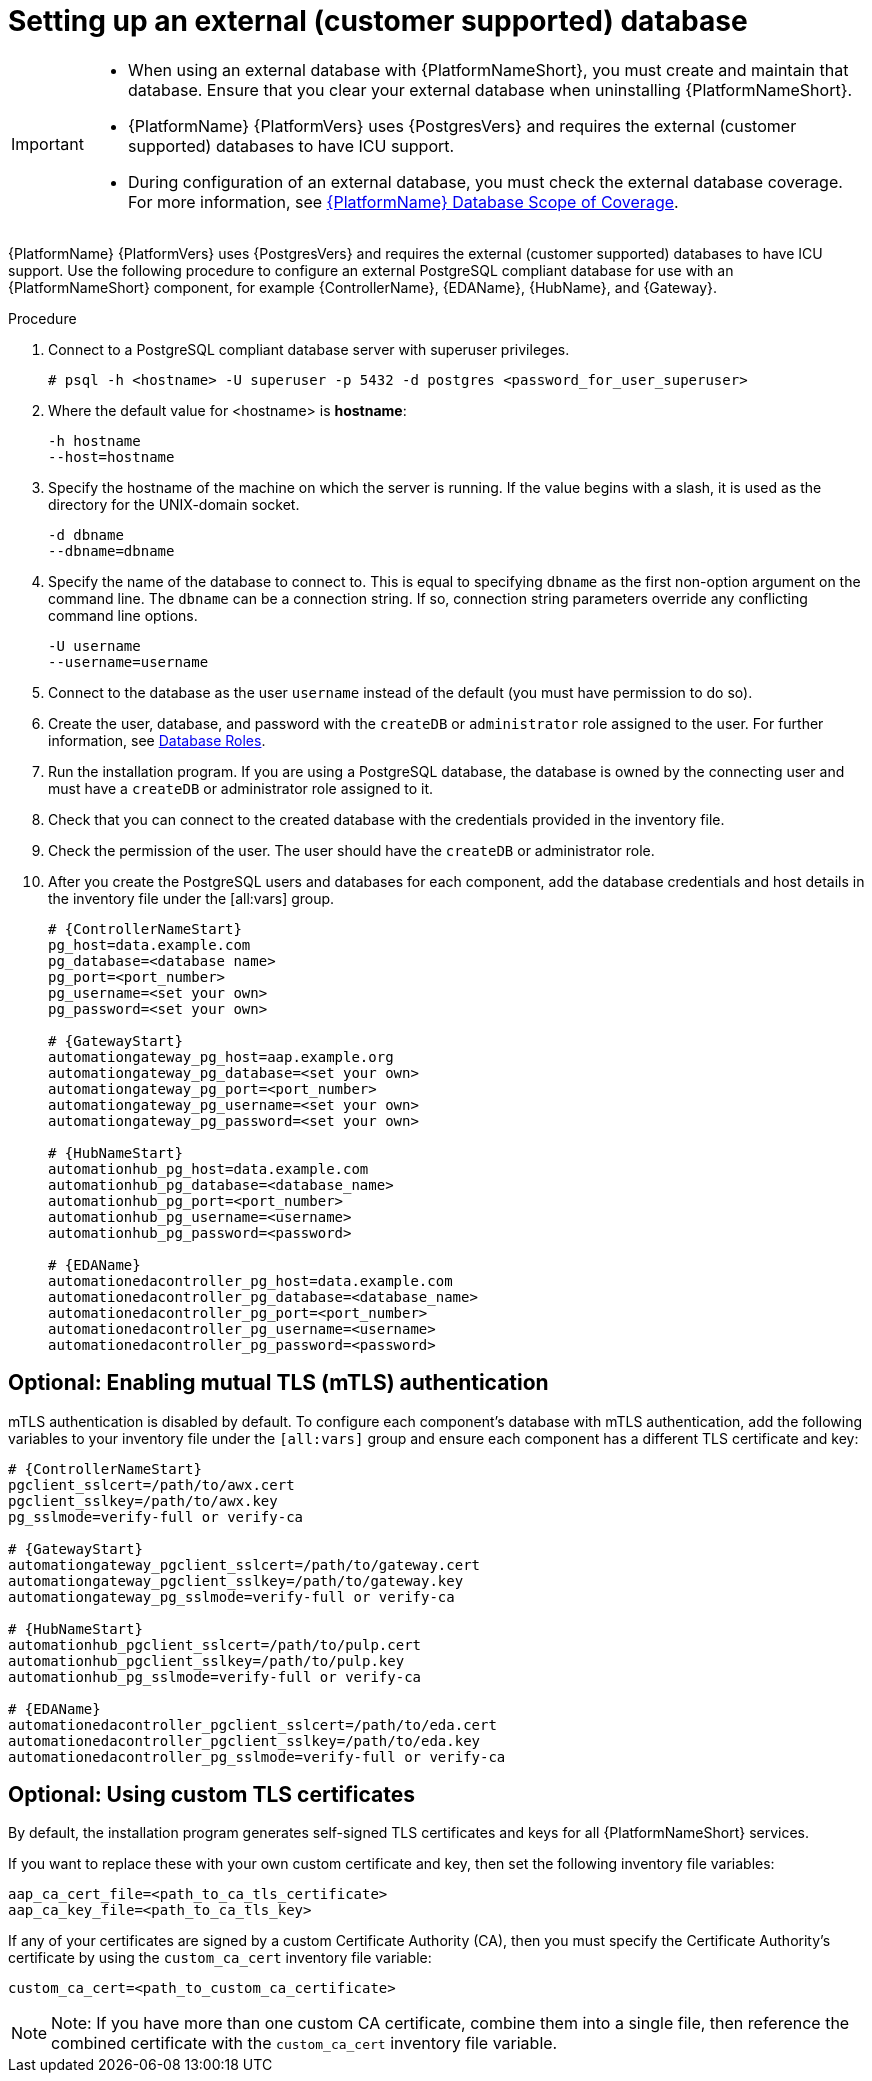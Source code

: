 [id="proc-setup-postgresql-ext-database"]

= Setting up an external (customer supported) database

[IMPORTANT]
====
* When using an external database with {PlatformNameShort}, you must create and maintain that database. Ensure that you clear your external database when uninstalling {PlatformNameShort}.

* {PlatformName} {PlatformVers} uses {PostgresVers} and requires the external (customer supported) databases to have ICU support.

* During configuration of an external database, you must check the external database coverage. For more information, see link:https://access.redhat.com/articles/4010491[{PlatformName} Database Scope of Coverage].
====  

{PlatformName} {PlatformVers} uses {PostgresVers} and requires the external (customer supported) databases to have ICU support. Use the following procedure to configure an external PostgreSQL compliant database for use with an {PlatformNameShort} component, for example {ControllerName}, {EDAName}, {HubName}, and {Gateway}.

.Procedure
. Connect to a PostgreSQL compliant database server with superuser privileges.
+
----
# psql -h <hostname> -U superuser -p 5432 -d postgres <password_for_user_superuser>
----
+
. Where the default value for <hostname> is *hostname*:
+
----
-h hostname
--host=hostname
----
+
. Specify the hostname of the machine on which the server is running. 
If the value begins with a slash, it is used as the directory for the UNIX-domain socket.
+
----
-d dbname
--dbname=dbname 
----
+
. Specify the name of the database to connect to. 
This is equal to specifying `dbname` as the first non-option argument on the command line. 
The `dbname` can be a connection string. 
If so, connection string parameters override any conflicting command line options.
+
----
-U username
--username=username 
----
+
. Connect to the database as the user `username` instead of the default (you must have permission to do so).

. Create the user, database, and password with the `createDB` or `administrator` role assigned to the user. 
For further information, see link:https://www.postgresql.org/docs/13/user-manag.html[Database Roles].

. Run the installation program. If you are using a PostgreSQL database, the database is owned by the connecting user and must have a `createDB` or administrator role assigned to it.

. Check that you can connect to the created database with the credentials provided in the inventory file.

. Check the permission of the user. The user should have the `createDB` or administrator role.

. After you create the PostgreSQL users and databases for each component, add the database credentials and host details in the inventory file under the [all:vars] group.
+
[source,yaml,subs="+attributes"]
----
# {ControllerNameStart}
pg_host=data.example.com
pg_database=<database name>
pg_port=<port_number>
pg_username=<set your own>
pg_password=<set your own>

# {GatewayStart}
automationgateway_pg_host=aap.example.org
automationgateway_pg_database=<set your own>
automationgateway_pg_port=<port_number>
automationgateway_pg_username=<set your own>
automationgateway_pg_password=<set your own>

# {HubNameStart}
automationhub_pg_host=data.example.com
automationhub_pg_database=<database_name>
automationhub_pg_port=<port_number>
automationhub_pg_username=<username>
automationhub_pg_password=<password> 

# {EDAName}
automationedacontroller_pg_host=data.example.com
automationedacontroller_pg_database=<database_name>
automationedacontroller_pg_port=<port_number>
automationedacontroller_pg_username=<username>
automationedacontroller_pg_password=<password>
----

== Optional: Enabling mutual TLS (mTLS) authentication

mTLS authentication is disabled by default. To configure each component's database with mTLS authentication, add the following variables to your inventory file under the `[all:vars]` group and ensure each component has a different TLS certificate and key:

[source,yaml,subs="+attributes"]
----
# {ControllerNameStart}
pgclient_sslcert=/path/to/awx.cert
pgclient_sslkey=/path/to/awx.key
pg_sslmode=verify-full or verify-ca

# {GatewayStart}
automationgateway_pgclient_sslcert=/path/to/gateway.cert
automationgateway_pgclient_sslkey=/path/to/gateway.key
automationgateway_pg_sslmode=verify-full or verify-ca

# {HubNameStart}
automationhub_pgclient_sslcert=/path/to/pulp.cert
automationhub_pgclient_sslkey=/path/to/pulp.key
automationhub_pg_sslmode=verify-full or verify-ca
	
# {EDAName}
automationedacontroller_pgclient_sslcert=/path/to/eda.cert
automationedacontroller_pgclient_sslkey=/path/to/eda.key
automationedacontroller_pg_sslmode=verify-full or verify-ca
----

== Optional: Using custom TLS certificates

By default, the installation program generates self-signed TLS certificates and keys for all {PlatformNameShort} services.

If you want to replace these with your own custom certificate and key, then set the following inventory file variables:

[source,yaml,subs="+attributes"]
----
aap_ca_cert_file=<path_to_ca_tls_certificate>
aap_ca_key_file=<path_to_ca_tls_key>
----

If any of your certificates are signed by a custom Certificate Authority (CA), then you must specify the Certificate Authority’s certificate by using the `custom_ca_cert` inventory file variable:
[source,yaml,subs="+attributes"]
----
custom_ca_cert=<path_to_custom_ca_certificate>
----

[NOTE]
====
Note: If you have more than one custom CA certificate, combine them into a single file, then reference the combined certificate with the `custom_ca_cert` inventory file variable.
====
